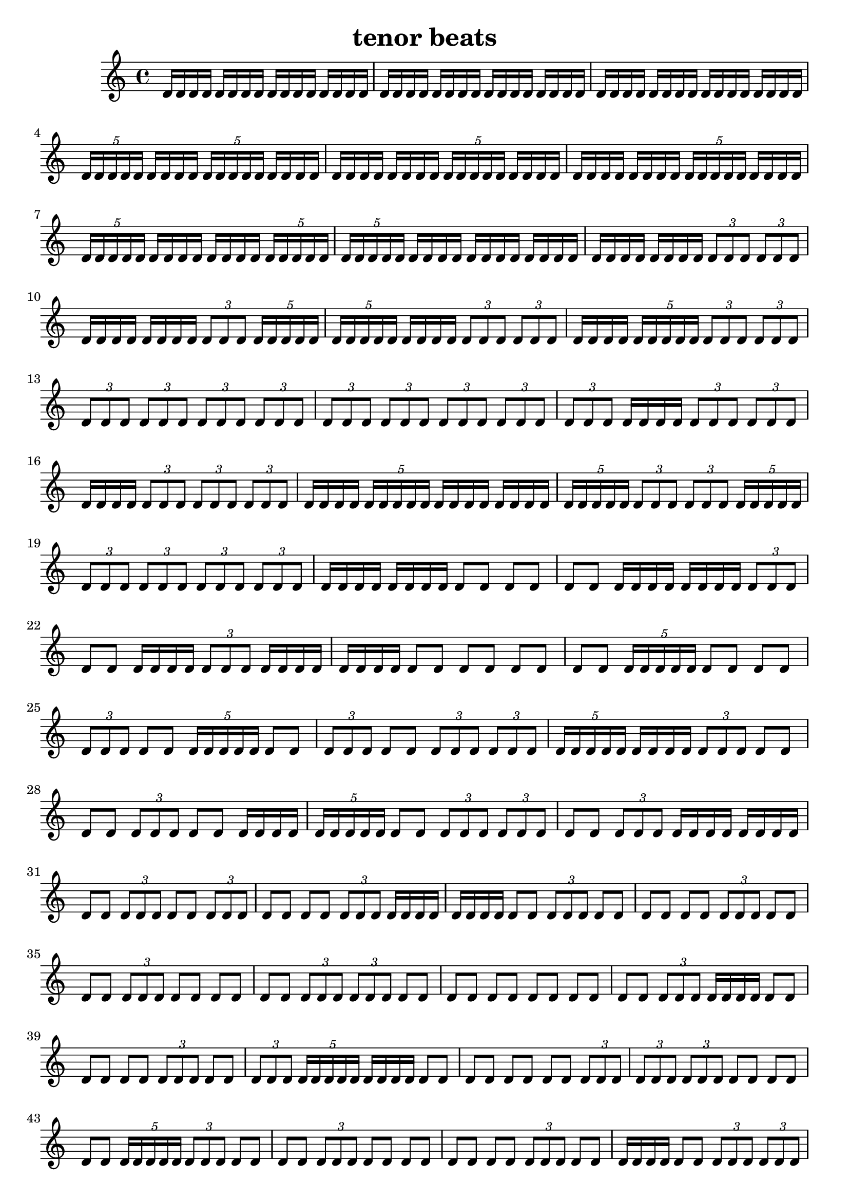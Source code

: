 \version "2.24.1"
\language "english"

\header {
  title = "tenor beats"
}

\relative c' {
d16 [ d16 d16 d16]
d16 [ d16 d16 d16]
d16 [ d16 d16 d16]
d16 [ d16 d16 d16]
d16 [ d16 d16 d16]
d16 [ d16 d16 d16]
d16 [ d16 d16 d16]
d16 [ d16 d16 d16]
d16 [ d16 d16 d16]
d16 [ d16 d16 d16]
d16 [ d16 d16 d16]
d16 [ d16 d16 d16]
\tuplet 5/4 { d16 [ d16 d16 d16 d16] }
d16 [ d16 d16 d16]
\tuplet 5/4 { d16 [ d16 d16 d16 d16] }
d16 [ d16 d16 d16]
d16 [ d16 d16 d16]
d16 [ d16 d16 d16]
\tuplet 5/4 { d16 [ d16 d16 d16 d16] }
d16 [ d16 d16 d16]
d16 [ d16 d16 d16]
d16 [ d16 d16 d16]
\tuplet 5/4 { d16 [ d16 d16 d16 d16] }
d16 [ d16 d16 d16]
\tuplet 5/4 { d16 [ d16 d16 d16 d16] }
d16 [ d16 d16 d16]
d16 [ d16 d16 d16]
\tuplet 5/4 { d16 [ d16 d16 d16 d16] }
\tuplet 5/4 { d16 [ d16 d16 d16 d16] }
d16 [ d16 d16 d16]
d16 [ d16 d16 d16]
d16 [ d16 d16 d16]
d16 [ d16 d16 d16]
d16 [ d16 d16 d16]
\tuplet 3/2 { d8 [ d8 d8] }
\tuplet 3/2 { d8 [ d8 d8] }
d16 [ d16 d16 d16]
d16 [ d16 d16 d16]
\tuplet 3/2 { d8 [ d8 d8] }
\tuplet 5/4 { d16 [ d16 d16 d16 d16] }
\tuplet 5/4 { d16 [ d16 d16 d16 d16] }
d16 [ d16 d16 d16]
\tuplet 3/2 { d8 [ d8 d8] }
\tuplet 3/2 { d8 [ d8 d8] }
d16 [ d16 d16 d16]
\tuplet 5/4 { d16 [ d16 d16 d16 d16] }
\tuplet 3/2 { d8 [ d8 d8] }
\tuplet 3/2 { d8 [ d8 d8] }
\tuplet 3/2 { d8 [ d8 d8] }
\tuplet 3/2 { d8 [ d8 d8] }
\tuplet 3/2 { d8 [ d8 d8] }
\tuplet 3/2 { d8 [ d8 d8] }
\tuplet 3/2 { d8 [ d8 d8] }
\tuplet 3/2 { d8 [ d8 d8] }
\tuplet 3/2 { d8 [ d8 d8] }
\tuplet 3/2 { d8 [ d8 d8] }
\tuplet 3/2 { d8 [ d8 d8] }
d16 [ d16 d16 d16]
\tuplet 3/2 { d8 [ d8 d8] }
\tuplet 3/2 { d8 [ d8 d8] }
d16 [ d16 d16 d16]
\tuplet 3/2 { d8 [ d8 d8] }
\tuplet 3/2 { d8 [ d8 d8] }
\tuplet 3/2 { d8 [ d8 d8] }
d16 [ d16 d16 d16]
\tuplet 5/4 { d16 [ d16 d16 d16 d16] }
d16 [ d16 d16 d16]
d16 [ d16 d16 d16]
\tuplet 5/4 { d16 [ d16 d16 d16 d16] }
\tuplet 3/2 { d8 [ d8 d8] }
\tuplet 3/2 { d8 [ d8 d8] }
\tuplet 5/4 { d16 [ d16 d16 d16 d16] }
\tuplet 3/2 { d8 [ d8 d8] }
\tuplet 3/2 { d8 [ d8 d8] }
\tuplet 3/2 { d8 [ d8 d8] }
\tuplet 3/2 { d8 [ d8 d8] }
d16 [ d16 d16 d16]
d16 [ d16 d16 d16]
d8 [ d8]
d8 [ d8]
d8 [ d8]
d16 [ d16 d16 d16]
d16 [ d16 d16 d16]
\tuplet 3/2 { d8 [ d8 d8] }
d8 [ d8]
d16 [ d16 d16 d16]
\tuplet 3/2 { d8 [ d8 d8] }
d16 [ d16 d16 d16]
d16 [ d16 d16 d16]
d8 [ d8]
d8 [ d8]
d8 [ d8]
d8 [ d8]
\tuplet 5/4 { d16 [ d16 d16 d16 d16] }
d8 [ d8]
d8 [ d8]
\tuplet 3/2 { d8 [ d8 d8] }
d8 [ d8]
\tuplet 5/4 { d16 [ d16 d16 d16 d16] }
d8 [ d8]
\tuplet 3/2 { d8 [ d8 d8] }
d8 [ d8]
\tuplet 3/2 { d8 [ d8 d8] }
\tuplet 3/2 { d8 [ d8 d8] }
\tuplet 5/4 { d16 [ d16 d16 d16 d16] }
d16 [ d16 d16 d16]
\tuplet 3/2 { d8 [ d8 d8] }
d8 [ d8]
d8 [ d8]
\tuplet 3/2 { d8 [ d8 d8] }
d8 [ d8]
d16 [ d16 d16 d16]
\tuplet 5/4 { d16 [ d16 d16 d16 d16] }
d8 [ d8]
\tuplet 3/2 { d8 [ d8 d8] }
\tuplet 3/2 { d8 [ d8 d8] }
d8 [ d8]
\tuplet 3/2 { d8 [ d8 d8] }
d16 [ d16 d16 d16]
d16 [ d16 d16 d16]
d8 [ d8]
\tuplet 3/2 { d8 [ d8 d8] }
d8 [ d8]
\tuplet 3/2 { d8 [ d8 d8] }
d8 [ d8]
d8 [ d8]
\tuplet 3/2 { d8 [ d8 d8] }
d16 [ d16 d16 d16]
d16 [ d16 d16 d16]
d8 [ d8]
\tuplet 3/2 { d8 [ d8 d8] }
d8 [ d8]
d8 [ d8]
d8 [ d8]
\tuplet 3/2 { d8 [ d8 d8] }
d8 [ d8]
d8 [ d8]
\tuplet 3/2 { d8 [ d8 d8] }
d8 [ d8]
d8 [ d8]
d8 [ d8]
\tuplet 3/2 { d8 [ d8 d8] }
\tuplet 3/2 { d8 [ d8 d8] }
d8 [ d8]
d8 [ d8]
d8 [ d8]
d8 [ d8]
d8 [ d8]
d8 [ d8]
\tuplet 3/2 { d8 [ d8 d8] }
d16 [ d16 d16 d16]
d8 [ d8]
d8 [ d8]
d8 [ d8]
\tuplet 3/2 { d8 [ d8 d8] }
d8 [ d8]
\tuplet 3/2 { d8 [ d8 d8] }
\tuplet 5/4 { d16 [ d16 d16 d16 d16] }
d16 [ d16 d16 d16]
d8 [ d8]
d8 [ d8]
d8 [ d8]
d8 [ d8]
\tuplet 3/2 { d8 [ d8 d8] }
\tuplet 3/2 { d8 [ d8 d8] }
\tuplet 3/2 { d8 [ d8 d8] }
d8 [ d8]
d8 [ d8]
d8 [ d8]
\tuplet 5/4 { d16 [ d16 d16 d16 d16] }
\tuplet 3/2 { d8 [ d8 d8] }
d8 [ d8]
d8 [ d8]
\tuplet 3/2 { d8 [ d8 d8] }
d8 [ d8]
d8 [ d8]
d8 [ d8]
d8 [ d8]
\tuplet 3/2 { d8 [ d8 d8] }
d8 [ d8]
d16 [ d16 d16 d16]
d8 [ d8]
\tuplet 3/2 { d8 [ d8 d8] }
\tuplet 3/2 { d8 [ d8 d8] }
d8 [ d8]
\tuplet 3/2 { d8 [ d8 d8] }
\tuplet 3/2 { d8 [ d8 d8] }
d8 [ d8]
d8 [ d8]
d16 [ d16 d16 d16]
\tuplet 3/2 { d8 [ d8 d8] }
\tuplet 3/2 { d8 [ d8 d8] }
d16 [ d16 d16 d16]
\tuplet 3/2 { d8 [ d8 d8] }
d8 [ d8]
d8 [ d8]
d8 [ d8]
d8 [ d8]
\tuplet 3/2 { d8 [ d8 d8] }
d8 [ d8]
\tuplet 3/2 { d8 [ d8 d8] }
d16 [ d16 d16 d16]
d8 [ d8]
d8 [ d8]
\tuplet 3/2 { d8 [ d8 d8] }
d8 [ d8]
d8 [ d8]
d8 [ d8]
\tuplet 3/2 { d8 [ d8 d8] }
d8 [ d8]
d8 [ d8]
d8 [ d8]
d16 [ d16 d16 d16]
d8 [ d8]
d8 [ d8]
\tuplet 3/2 { d8 [ d8 d8] }
d8 [ d8]
d8 [ d8]
d8 [ d8]
\tuplet 3/2 { d8 [ d8 d8] }
d16 [ d16 d16 d16]
d16 [ d16 d16 d16]
d8 [ d8]
d8 [ d8]
\tuplet 3/2 { d8 [ d8 d8] }
d8 [ d8]
d8 [ d8]
\tuplet 3/2 { d8 [ d8 d8] }
d8 [ d8]
d16 [ d16 d16 d16]
d16 [ d16 d16 d16]
d8 [ d8]
d16 [ d16 d16 d16]
d8 [ d8]
d8 [ d8]
\tuplet 3/2 { d8 [ d8 d8] }
\tuplet 3/2 { d8 [ d8 d8] }
\tuplet 3/2 { d8 [ d8 d8] }
\tuplet 3/2 { d8 [ d8 d8] }
\tuplet 3/2 { d8 [ d8 d8] }
d8 [ d8]
d8 [ d8]
d8 [ d8]
\tuplet 3/2 { d8 [ d8 d8] }
d8 [ d8]
\tuplet 3/2 { d8 [ d8 d8] }
d8 [ d8]
d8 [ d8]
d8 [ d8]
\tuplet 3/2 { d8 [ d8 d8] }
d8 [ d8]
d16 [ d16 d16 d16]
d16 [ d16 d16 d16]
d8 [ d8]
d8 [ d8]
\tuplet 3/2 { d8 [ d8 d8] }
d8 [ d8]
d8 [ d8]
d16 [ d16 d16 d16]
d8 [ d8]
d16 [ d16 d16 d16]
\tuplet 3/2 { d8 [ d8 d8] }
d8 [ d8]
\tuplet 3/2 { d8 [ d8 d8] }
d8 [ d8]
d8 [ d8]
d8 [ d8]
\tuplet 3/2 { d8 [ d8 d8] }
d8 [ d8]
d8 [ d8]
\tuplet 3/2 { d8 [ d8 d8] }
d8 [ d8]
d8 [ d8]
\tuplet 3/2 { d8 [ d8 d8] }
d8 [ d8]
d8 [ d8]
d8 [ d8]
d8 [ d8]
d8 [ d8]
d8 [ d8]
\tuplet 3/2 { d8 [ d8 d8] }
\tuplet 3/2 { d8 [ d8 d8] }
d8 [ d8]
d8 [ d8]
\tuplet 3/2 { d8 [ d8 d8] }
\tuplet 3/2 { d8 [ d8 d8] }
d8 [ d8]
\tuplet 3/2 { d8 [ d8 d8] }
\tuplet 3/2 { d8 [ d8 d8] }
d8 [ d8]
d8 [ d8]
\tuplet 3/2 { d8 [ d8 d8] }
d8 [ d8]
d8 [ d8]
d8 [ d8]
d8 [ d8]
\tuplet 3/2 { d8 [ d8 d8] }
d8 [ d8]
d8 [ d8]
\tuplet 3/2 { d8 [ d8 d8] }
d8 [ d8]
d8 [ d8]
d8 [ d8]
\tuplet 3/2 { d8 [ d8 d8] }
\tuplet 3/2 { d8 [ d8 d8] }
\tuplet 3/2 { d8 [ d8 d8] }
d8 [ d8]
d8 [ d8]
\tuplet 3/2 { d8 [ d8 d8] }
\tuplet 3/2 { d8 [ d8 d8] }
d8 [ d8]
d8 [ d8]
d8 [ d8]
d8 [ d8]
\tuplet 3/2 { d8 [ d8 d8] }
d8 [ d8]
\tuplet 3/2 { d8 [ d8 d8] }
d8 [ d8]
d8 [ d8]
d8 [ d8]
d8 [ d8]
\tuplet 3/2 { d8 [ d8 d8] }
\tuplet 3/2 { d8 [ d8 d8] }
d8 [ d8]
d8 [ d8]
\tuplet 3/2 { d8 [ d8 d8] }
\tuplet 3/2 { d8 [ d8 d8] }
d8 [ d8]
d8 [ d8]
\tuplet 3/2 { d8 [ d8 d8] }
d8 [ d8]
d8 [ d8]
\tuplet 3/2 { d8 [ d8 d8] }
\tuplet 3/2 { d8 [ d8 d8] }
d8 [ d8]
\tuplet 3/2 { d8 [ d8 d8] }
d8 [ d8]
d8 [ d8]
\tuplet 3/2 { d8 [ d8 d8] }
d8 [ d8]
d8 [ d8]
d8 [ d8]
d8 [ d8]
d8 [ d8]
d8 [ d8]
d8 [ d8]
}

